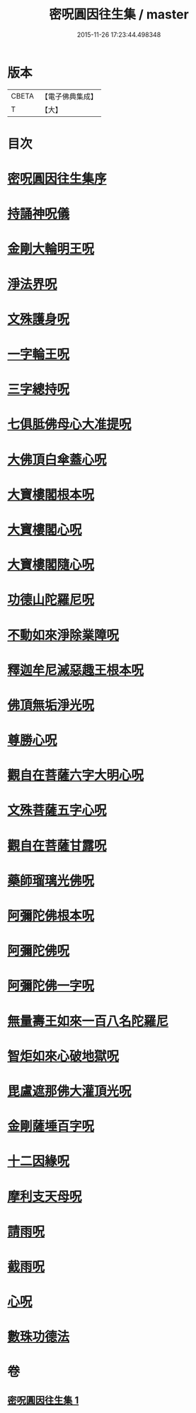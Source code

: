 #+TITLE: 密呪圓因往生集 / master
#+DATE: 2015-11-26 17:23:44.498348
* 版本
 |     CBETA|【電子佛典集成】|
 |         T|【大】     |

* 目次
* [[file:KR6j0742_001.txt::001-1007a14][密呪圓因往生集序]]
* [[file:KR6j0742_001.txt::1007b14][持誦神呪儀]]
* [[file:KR6j0742_001.txt::1007c5][金剛大輪明王呪]]
* [[file:KR6j0742_001.txt::1007c27][淨法界呪]]
* [[file:KR6j0742_001.txt::1008a4][文殊護身呪]]
* [[file:KR6j0742_001.txt::1008a15][一字輪王呪]]
* [[file:KR6j0742_001.txt::1008b3][三字總持呪]]
* [[file:KR6j0742_001.txt::1008b19][七俱胝佛母心大准提呪]]
* [[file:KR6j0742_001.txt::1008c9][大佛頂白傘蓋心呪]]
* [[file:KR6j0742_001.txt::1009b8][大寶樓閣根本呪]]
* [[file:KR6j0742_001.txt::1009c5][大寶樓閣心呪]]
* [[file:KR6j0742_001.txt::1009c15][大寶樓閣隨心呪]]
* [[file:KR6j0742_001.txt::1009c23][功德山陀羅尼呪]]
* [[file:KR6j0742_001.txt::1010a4][不動如來淨除業障呪]]
* [[file:KR6j0742_001.txt::1010a17][釋迦牟尼滅惡趣王根本呪]]
* [[file:KR6j0742_001.txt::1010b6][佛頂無垢淨光呪]]
* [[file:KR6j0742_001.txt::1010c7][尊勝心呪]]
* [[file:KR6j0742_001.txt::1010c19][觀自在菩薩六字大明心呪]]
* [[file:KR6j0742_001.txt::1011a12][文殊菩薩五字心呪]]
* [[file:KR6j0742_001.txt::1011a27][觀自在菩薩甘露呪]]
* [[file:KR6j0742_001.txt::1011b12][藥師瑠璃光佛呪]]
* [[file:KR6j0742_001.txt::1011b28][阿彌陀佛根本呪]]
* [[file:KR6j0742_001.txt::1011c19][阿彌陀佛呪]]
* [[file:KR6j0742_001.txt::1011c22][阿彌陀佛一字呪]]
* [[file:KR6j0742_001.txt::1012a7][無量壽王如來一百八名陀羅尼]]
* [[file:KR6j0742_001.txt::1012b1][智炬如來心破地獄呪]]
* [[file:KR6j0742_001.txt::1012b9][毘盧遮那佛大灌頂光呪]]
* [[file:KR6j0742_001.txt::1012c2][金剛薩埵百字呪]]
* [[file:KR6j0742_001.txt::1012c14][十二因緣呪]]
* [[file:KR6j0742_001.txt::1012c25][摩利支天母呪]]
* [[file:KR6j0742_001.txt::1013a1][請雨呪]]
* [[file:KR6j0742_001.txt::1013a9][截雨呪]]
* [[file:KR6j0742_001.txt::1013a13][心呪]]
* [[file:KR6j0742_001.txt::1013a16][數珠功德法]]
* 卷
** [[file:KR6j0742_001.txt][密呪圓因往生集 1]]
